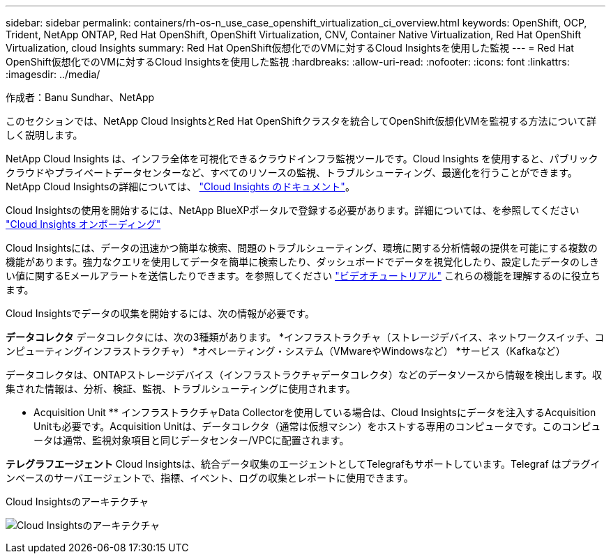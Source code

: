 ---
sidebar: sidebar 
permalink: containers/rh-os-n_use_case_openshift_virtualization_ci_overview.html 
keywords: OpenShift, OCP, Trident, NetApp ONTAP, Red Hat OpenShift, OpenShift Virtualization, CNV, Container Native Virtualization, Red Hat OpenShift Virtualization, cloud Insights 
summary: Red Hat OpenShift仮想化でのVMに対するCloud Insightsを使用した監視 
---
= Red Hat OpenShift仮想化でのVMに対するCloud Insightsを使用した監視
:hardbreaks:
:allow-uri-read: 
:nofooter: 
:icons: font
:linkattrs: 
:imagesdir: ../media/


作成者：Banu Sundhar、NetApp

[role="lead"]
このセクションでは、NetApp Cloud InsightsとRed Hat OpenShiftクラスタを統合してOpenShift仮想化VMを監視する方法について詳しく説明します。

NetApp Cloud Insights は、インフラ全体を可視化できるクラウドインフラ監視ツールです。Cloud Insights を使用すると、パブリッククラウドやプライベートデータセンターなど、すべてのリソースの監視、トラブルシューティング、最適化を行うことができます。NetApp Cloud Insightsの詳細については、 https://docs.netapp.com/us-en/cloudinsights["Cloud Insights のドキュメント"]。

Cloud Insightsの使用を開始するには、NetApp BlueXPポータルで登録する必要があります。詳細については、を参照してください link:https://docs.netapp.com/us-en/cloudinsights/task_cloud_insights_onboarding_1.html["Cloud Insights オンボーディング"]

Cloud Insightsには、データの迅速かつ簡単な検索、問題のトラブルシューティング、環境に関する分析情報の提供を可能にする複数の機能があります。強力なクエリを使用してデータを簡単に検索したり、ダッシュボードでデータを視覚化したり、設定したデータのしきい値に関するEメールアラートを送信したりできます。を参照してください link:https://docs.netapp.com/us-en/cloudinsights/concept_feature_tutorials.html#introduction["ビデオチュートリアル"] これらの機能を理解するのに役立ちます。

Cloud Insightsでデータの収集を開始するには、次の情報が必要です。

**データコレクタ**
データコレクタには、次の3種類があります。
*インフラストラクチャ（ストレージデバイス、ネットワークスイッチ、コンピューティングインフラストラクチャ）
*オペレーティング・システム（VMwareやWindowsなど）
*サービス（Kafkaなど）

データコレクタは、ONTAPストレージデバイス（インフラストラクチャデータコレクタ）などのデータソースから情報を検出します。収集された情報は、分析、検証、監視、トラブルシューティングに使用されます。

** Acquisition Unit **
インフラストラクチャData Collectorを使用している場合は、Cloud Insightsにデータを注入するAcquisition Unitも必要です。Acquisition Unitは、データコレクタ（通常は仮想マシン）をホストする専用のコンピュータです。このコンピュータは通常、監視対象項目と同じデータセンター/VPCに配置されます。

**テレグラフエージェント**
Cloud Insightsは、統合データ収集のエージェントとしてTelegrafもサポートしています。Telegraf はプラグインベースのサーバエージェントで、指標、イベント、ログの収集とレポートに使用できます。

Cloud Insightsのアーキテクチャ

image:redhat_openshift_ci_overview_image1.jpg["Cloud Insightsのアーキテクチャ"]
